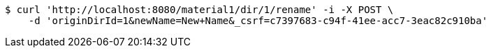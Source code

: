 [source,bash]
----
$ curl 'http://localhost:8080/material1/dir/1/rename' -i -X POST \
    -d 'originDirId=1&newName=New+Name&_csrf=c7397683-c94f-41ee-acc7-3eac82c910ba'
----
